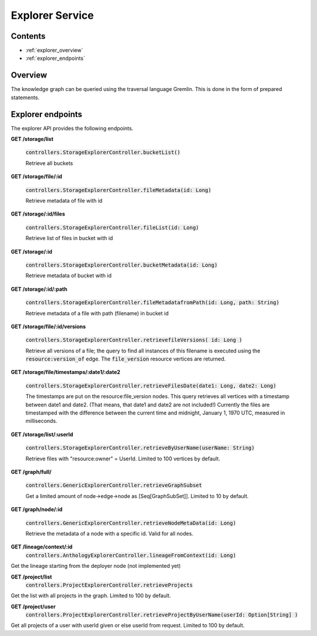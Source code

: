 .. _explorer:

Explorer Service
================

Contents
--------

- :ref:`explorer_overview`
- :ref:`explorer_endpoints`

.. _explorer_overview:

Overview
--------

The knowledge graph can be queried using the traversal language Gremlin. This is done in the form of prepared statements. 

.. _explorer_endpoints:

Explorer endpoints
------------------

The explorer API provides the following endpoints.

**GET /storage/list**

  :code:`controllers.StorageExplorerController.bucketList()`

  Retrieve all buckets

**GET /storage/file/:id**

  :code:`controllers.StorageExplorerController.fileMetadata(id: Long)`

  Retrieve metadata of file with id

**GET /storage/:id/files**

  :code:`controllers.StorageExplorerController.fileList(id: Long)`

  Retrieve list of files in bucket with id

**GET /storage/:id**

  :code:`controllers.StorageExplorerController.bucketMetadata(id: Long)`

  Retrieve metadata of bucket with id

**GET /storage/:id/:path**

  :code:`controllers.StorageExplorerController.fileMetadatafromPath(id: Long, path: String)`

  Retrieve metadata of a file with path (filename) in bucket id

**GET /storage/file/:id/versions**

  :code:`controllers.StorageExplorerController.retrievefileVersions( id: Long )`

  Retrieve all versions of a file; the query to find all instances of this filename is executed using the :code:`resource:version_of` edge. The :code:`file_version` resource vertices are returned.

**GET /storage/file/timestamps/:date1/:date2**

  :code:`controllers.StorageExplorerController.retrieveFilesDate(date1: Long, date2: Long)`

  The timestamps are put on the resource:file_version nodes.
  This query retrieves all vertices with a timestamp between date1 and date2. (That means, that date1 and date2 are not included!)
  Currently the files are timestamped with the difference between the current time and midnight, January 1, 1970 UTC, measured in milliseconds.

**GET /storage/list/:userId**

  :code:`controllers.StorageExplorerController.retrieveByUserName(userName: String)`

  Retrieve files with "resource:owner" = UserId. Limited to 100 vertices by default.


**GET /graph/full/**

  :code:`controllers.GenericExplorerController.retrieveGraphSubset`

  Get a limited amount of node->edge->node as [Seq[GraphSubSet]]. Limited to 10 by default.

**GET /graph/node/:id**

  :code:`controllers.GenericExplorerController.retrieveNodeMetaData(id: Long)`

  Retrieve the metadata of a node with a specific id. Valid for all nodes.
  
**GET /lineage/context/:id**                    
  :code:`controllers.AnthologyExplorerController.lineageFromContext(id: Long)`
Get the lineage starting from the deployer node (not implemented yet)

**GET /project/list**                            
 :code:`controllers.ProjectExplorerController.retrieveProjects`
Get the list with all projects in the graph. Limited to 100 by default.
 
**GET /project/user**
 :code:`controllers.ProjectExplorerController.retrieveProjectByUserName(userId: Option[String] )`
Get all projects of a user with userId given or else userId from request. Limited to 100 by default.
